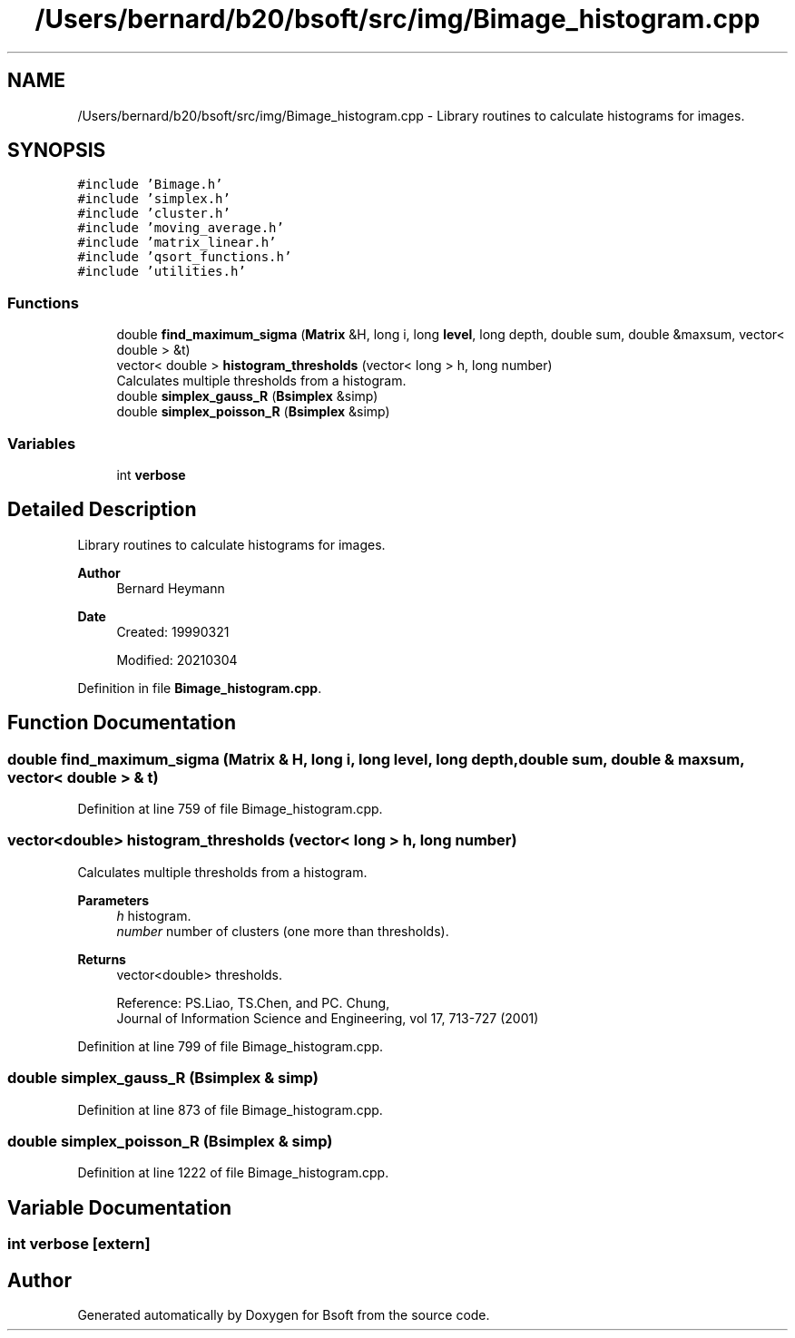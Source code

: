 .TH "/Users/bernard/b20/bsoft/src/img/Bimage_histogram.cpp" 3 "Wed Sep 1 2021" "Version 2.1.0" "Bsoft" \" -*- nroff -*-
.ad l
.nh
.SH NAME
/Users/bernard/b20/bsoft/src/img/Bimage_histogram.cpp \- Library routines to calculate histograms for images\&.  

.SH SYNOPSIS
.br
.PP
\fC#include 'Bimage\&.h'\fP
.br
\fC#include 'simplex\&.h'\fP
.br
\fC#include 'cluster\&.h'\fP
.br
\fC#include 'moving_average\&.h'\fP
.br
\fC#include 'matrix_linear\&.h'\fP
.br
\fC#include 'qsort_functions\&.h'\fP
.br
\fC#include 'utilities\&.h'\fP
.br

.SS "Functions"

.in +1c
.ti -1c
.RI "double \fBfind_maximum_sigma\fP (\fBMatrix\fP &H, long i, long \fBlevel\fP, long depth, double sum, double &maxsum, vector< double > &t)"
.br
.ti -1c
.RI "vector< double > \fBhistogram_thresholds\fP (vector< long > h, long number)"
.br
.RI "Calculates multiple thresholds from a histogram\&. "
.ti -1c
.RI "double \fBsimplex_gauss_R\fP (\fBBsimplex\fP &simp)"
.br
.ti -1c
.RI "double \fBsimplex_poisson_R\fP (\fBBsimplex\fP &simp)"
.br
.in -1c
.SS "Variables"

.in +1c
.ti -1c
.RI "int \fBverbose\fP"
.br
.in -1c
.SH "Detailed Description"
.PP 
Library routines to calculate histograms for images\&. 


.PP
\fBAuthor\fP
.RS 4
Bernard Heymann 
.RE
.PP
\fBDate\fP
.RS 4
Created: 19990321 
.PP
Modified: 20210304 
.RE
.PP

.PP
Definition in file \fBBimage_histogram\&.cpp\fP\&.
.SH "Function Documentation"
.PP 
.SS "double find_maximum_sigma (\fBMatrix\fP & H, long i, long level, long depth, double sum, double & maxsum, vector< double > & t)"

.PP
Definition at line 759 of file Bimage_histogram\&.cpp\&.
.SS "vector<double> histogram_thresholds (vector< long > h, long number)"

.PP
Calculates multiple thresholds from a histogram\&. 
.PP
\fBParameters\fP
.RS 4
\fIh\fP histogram\&. 
.br
\fInumber\fP number of clusters (one more than thresholds)\&. 
.RE
.PP
\fBReturns\fP
.RS 4
vector<double> thresholds\&. 
.PP
.nf
Reference: PS.Liao, TS.Chen, and PC. Chung,
       Journal of Information Science and Engineering, vol 17, 713-727 (2001)

.fi
.PP
 
.RE
.PP

.PP
Definition at line 799 of file Bimage_histogram\&.cpp\&.
.SS "double simplex_gauss_R (\fBBsimplex\fP & simp)"

.PP
Definition at line 873 of file Bimage_histogram\&.cpp\&.
.SS "double simplex_poisson_R (\fBBsimplex\fP & simp)"

.PP
Definition at line 1222 of file Bimage_histogram\&.cpp\&.
.SH "Variable Documentation"
.PP 
.SS "int verbose\fC [extern]\fP"

.SH "Author"
.PP 
Generated automatically by Doxygen for Bsoft from the source code\&.
